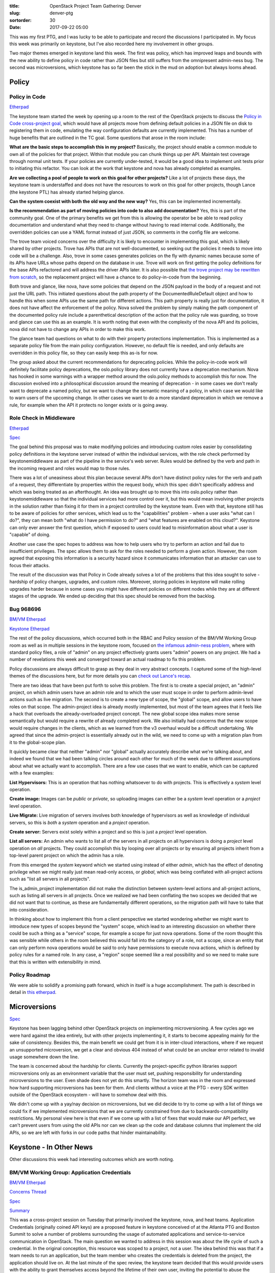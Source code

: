 :title: OpenStack Project Team Gathering: Denver
:slug: denver-ptg
:sortorder: 30
:date: 2017-09-22 05:00

This was my first PTG, and I was lucky to be able to participate and record the
discussions I participated in. My focus this week was primarily on keystone,
but I've also recorded here my involvement in other groups.

Two major themes emerged in keystone land this week. The first was policy,
which has improved leaps and bounds with the new ability to define policy in
code rather than JSON files but still suffers from the omnipresent admin-ness
bug. The second was microversions, which keystone has so far been the stick in
the mud on adoption but always looms ahead.

Policy
======

Policy in Code
--------------

`Etherpad <https://etherpad.openstack.org/p/policy-queens-ptg>`__

The keystone team started the week by opening up a room to the rest of the
OpenStack projects to discuss the `Policy in Code cross-project
goal <https://governance.openstack.org/tc/goals/queens/policy-in-code.html>`_,
which would have all projects move from defining default policies in a JSON
file on disk to registering them in code, emulating the way configuration
defaults are currently implemented. This has a number of huge benefits that are
outlined in the TC goal. Some questions that arose in the room include:

**What are the basic steps to accomplish this in my project?** Basically, the
project should enable a common module to own all of the policies for that
project. Within that module you can chunk things up per API. Maintain test
coverage through normal unit tests. If your policies are currently
under-tested, it would be a good idea to implement unit tests prior to
initiating this refactor. You can look at the work that keystone and nova has
already completed as examples.

**Are we collecting a pool of people to work on this goal for other projects?**
Like a lot of projects these days, the keystone team is understaffed and does
not have the resources to work on this goal for other projects, though Lance
(the keystone PTL) has already started helping glance.

**Can the system coexist with both the old way and the new way?** Yes, this can
be implemented incrementally.

**Is the recommendation as part of moving policies into code to also add
documentation?** Yes, this is part of the community goal. One of the primary
benefits we get from this is allowing the operator be be able to read policy
documentation and understand what they need to change without having to read
internal code. Additionally, the overridden policies can use a YAML format
instead of just JSON, so comments in the config file are welcome.

The trove team voiced concerns over the difficulty it is likely to encounter in
implementing this goal, which is likely shared by other projects. Trove has
APIs that are not well-documented, so seeking out the policies it needs to move
into code will be a challenge. Also, trove in some cases generates policies on
the fly with dynamic names because some of its APIs have URLs whose paths
depend on the database in use. Trove will work on first getting the policy
definitions for the base APIs refactored and will address the driver APIs
later. It is also possible that `the trove project may be rewritten from
scratch
<http://lists.openstack.org/pipermail/openstack-dev/2017-June/118537.html>`_,
so the replacement project will have a chance to do policy-in-code from the
beginning.

Both trove and glance, like nova, have some policies that depend on the JSON
payload in the body of a request and not just the URL path. This initiated
questions about the path property of the DocumentedRuleDefault object and how to
handle this when some APIs use the same path for different actions. This path
property is really just for documentation, it does not have affect the
enforcement of the policy. Nova solved the problem by simply making the path
component of the documented policy rule include a parenthetical description of
the action that the policy rule was guarding, so trove and glance can use this
as an example. It is worth noting that even with the complexity of the nova API
and its policies, nova did not have to change any APIs in order to make this
work.

The glance team had questions on what to do with their property protections
implementation. This is implemented as a separate policy file from the main
policy configuration. However, no default file is needed, and only defaults are
overridden in this policy file, so they can easily keep this as-is for now.

The group asked about the current recommendations for deprecating policies.
While the policy-in-code work will definitely facilitate policy deprecations,
the oslo.policy library does not currently have a deprecation mechanism. Nova
has hooked in some warnings with a wrapper method around the oslo.policy
methods to accomplish this for now. The discussion evolved into a philosophical
discussion around the meaning of deprecation - in some cases we don't really
want to deprecate a named policy, but we want to change the semantic meaning of
a policy, in which case we would like to warn users of the upcoming change. In
other cases we want to do a more standard deprecation in which we remove a
rule, for example when the API it protects no longer exists or is going away.

Role Check in Middleware
------------------------

`Etherpad <https://etherpad.openstack.org/p/queens-ptg-keystone-rbac-in-middleware>`__

`Spec <http://specs.openstack.org/openstack/keystone-specs/specs/keystone/ongoing/role-check-from-middleware.html>`_

The goal behind this proposal was to make modifying policies and introducing
custom roles easier by consolidating policy definitions in the keystone server
instead of within the individual services, with the role check performed by
keystonemiddleware as part of the pipeline in the service's web server. Rules
would be defined by the verb and path in the incoming request and roles would
map to those rules.

There was a lot of uneasiness about this plan because several APIs don't have
distinct policy rules for the verb and path of a request, they differentiate by
properties within the request body, which this spec didn't specifically address
and which was being treated as an afterthought. An idea was brought up to move
this into oslo.policy rather than keystonemiddleware so that the individual
services had more control over it, but this would mean involving other projects
in the solution rather than fixing it for them in a project controlled by the
keystone team. Even with that, keystone still has to be aware of policies for
other services, which lead us to the "capabilities" problem - when a user asks
"what can I do?", they can mean both "what do I have permission to do?" and
"what features are enabled on this cloud?". Keystone can only ever answer the
first question, which if exposed to users could lead to misinformation about
what a user is "capable" of doing.

Another use case the spec hopes to address was how to help users who try to
perform an action and fail due to insufficient privileges. The spec allows them
to ask for the roles needed to perform a given action. However, the room agreed
that exposing this information is a security hazard since it communicates
information that an attacker can use to focus their attacks.

The result of the discussion was that Policy in Code already solves a lot of
the problems that this idea sought to solve - hardship of policy changes,
upgrades, and custom roles. Moreover, storing policies in keystone will make
rolling upgrades harder because in some cases you might have different policies
on different nodes while they are at different stages of the upgrade. We ended
up deciding that this spec should be removed from the backlog.

Bug 968696
----------

`BM/VM Etherpad <https://etherpad.openstack.org/p/queens-PTG-vmbm>`__

`Keystone Etherpad <https://etherpad.openstack.org/p/queens-ptg-policy-notes>`__

The rest of the policy discussions, which occurred both in the RBAC and Policy
session of the BM/VM Working Group room as well as in multiple sessions in the
keystone room, focused on `the infamous admin-ness
problem <https://bugs.launchpad.net/keystone/+bug/968696>`_, where with standard
policy files, a role of "admin" on any project effectively grants users "admin"
powers on any project. We had a number of revelations this week and converged
toward an actual roadmap to fix this problem.

Policy discussions are always difficult to grasp as they deal in very abstract
concepts. I captured some of the high-level themes of the discussions here, but
for more details you can `check out Lance's
recap <https://www.lbragstad.com/blog/keystone-queens-ptg-summary>`_.

There are two ideas that have been put forth to solve this problem. The first
is to create a special project, an "admin" project, on which admin users have
an admin role and to which the user must scope in order to perform admin-level
actions such as live migration. The second is to create a new type of scope,
the "global" scope, and allow users to have roles on that scope. The
admin-project idea is already mostly implemented, but most of the team agrees
that it feels like a hack that overloads the already-overloaded project
concept. The new global scope idea makes more sense semantically but would
require a rewrite of already completed work. We also initially had concerns
that the new scope would require changes in the clients, which as we learned
from the v3 overhaul would be a difficult undertaking. We agreed that since the
admin-project is essentially already out in the wild, we need to come up with a
migration plan from it to the global-scope plan.

It quickly became clear that neither "admin" nor "global" actually accurately
describe what we're talking about, and indeed we found that we had been talking
circles around each other for much of the week due to different assumptions
about what we actually want to accomplish. There are a few use cases that we
want to enable, which can be captured with a few examples:

**List Hypervisors:** This is an operation that has nothing whatsoever to do with
projects. This is effectively a `system` level operation.

**Create image:** Images can be `public` or `private`, so uploading images can
either be a `system` level operation or a `project` level operation.

**Live Migrate:** Live migration of servers involves both knowledge of
hypervisors as well as knowledge of individual servers, so this is *both* a
`system` operation and a `project` operation.

**Create server:** Servers exist solely within a project and so this is just a
`project` level operation.

**List all servers:** An admin who wants to list all of the servers in all
projects on all hypervisors is doing a `project` level operation on `all`
projects. They could accomplish this by looping over all projects or by
ensuring all projects inherit from a top-level parent project on which the
admin has a role.

From this emerged the `system` keyword which we started using instead of either
`admin`, which has the effect of denoting privilege when we might really just
mean read-only access, or `global`, which was being conflated with all-project
actions such as "list all servers in all projects".

The is_admin_project implementation did not make the distinction between
system-level actions and all-project actions, such as listing all servers in
all projects. Once we realized we had been conflating the two scopes we
decided that we did not want that to continue, as these are fundamentally
different operations, so the migration path will have to take that into
consideration.

In thinking about how to implement this from a client perspective we started
wondering whether we might want to introduce new types of scopes beyond the
"system" scope, which lead to an interesting discussion on whether there could
be such a thing as a "service" scope, for example a scope for just nova
operations. Some of the room thought this was sensible while others in the room
believed this would fall into the category of a role, not a scope, since an
entity that can only perform nova operations would be said to only have
permissions to execute nova actions, which is defined by policy rules for a
named role. In any case, a "region" scope seemed like a real possibility and so
we need to make sure that this is written with extensibility in mind.

Policy Roadmap
--------------

We were able to solidify a promising path forward, which in itself is a huge
accomplishment. The path is described in detail in `this
etherpad <https://etherpad.openstack.org/p/queens-PTG-keystone-policy-roadmap>`_.

Microversions
=============

`Spec <https://specs.openstack.org/openstack/api-wg/guidelines/microversion_specification.html>`__

Keystone has been lagging behind other OpenStack projects on implementing
microversioning. A few cycles ago we were hard against the idea entirely, but
with other projects implementing it, it starts to become appealing mainly for
the sake of consistency. Besides this, the main benefit we could get from it is
in inter-cloud interactions, where if we request an unsupported microversion,
we get a clear and obvious 404 instead of what could be an unclear error
related to invalid usage somewhere down the line.

The team is concerned about the hardship for clients. Currently the
project-specific python libraries support microversions only as an environment
variable that the user must set, pushing responsibility for understanding
microversions to the user. Even shade does not yet do this smartly. The horizon
team was in the room and expressed how hard supporting microversions has been
for them. And clients without a voice at the PTG - every SDK written outside of
the OpenStack ecosystem - will have to somehow deal with this.

We didn't come up with a yay/nay decision on microversions, but we did decide
to try to come up with a list of things we could fix if we implemented
microversions that we are currently constrained from due to
backwards-compatibility restrictions. My personal view here is that even if we
come up with a list of fixes that would make our API perfect, we can't prevent
users from using the old APIs nor can we clean up the code and database columns
that implement the old APIs, so we are left with forks in our code paths that
hinder maintainability.

Keystone - In Other News
========================

Other discussions this week had interesting outcomes which are worth noting.

BM/VM Working Group: Application Credentials
---------------------------------------------

`BM/VM Etherpad <https://etherpad.openstack.org/p/queens-PTG-vmbm>`_

`Concerns Thread <http://lists.openstack.org/pipermail/openstack-dev/2017-July/119802.html>`_

`Spec <http://specs.openstack.org/openstack/keystone-specs/specs/keystone/pike/application-credentials.html>`__

`Summary <http://lists.openstack.org/pipermail/openstack-dev/2017-September/122087.html>`_

This was a cross-project session on Tuesday that primarily involved the
keystone, nova, and heat teams. Application Credentials (originally coined API
keys) are a proposed feature in keystone conceived of at the Atlanta PTG and
Boston Summit to solve a number of problems surrounding the usage of automated
applications and service-to-service communication in OpenStack. The main
question we wanted to address in this session was about the life cycle of such
a credential. In the original conception, this resource was scoped to a
project, not a user. The idea behind this was that if a team needs to run an
application, but the team member who creates the credentials is deleted from
the project, the application should live on. At the last minute of the spec
review, the keystone team decided that this would provide users with the
ability to grant themselves access beyond the lifetime of their own user,
inviting the potential to abuse the feature. This, however, prohibited a major
use case of the application credential idea.

On this contentious question, we re-landed in the same place we found ourselves
in when the spec originally landed, which is that in order to prevent abuse,
the credential must become invalid when its creating user is deleted. We could
potentially revisit ways to automatically rotate the key or transfer ownership
at a later date, but in the immediate case, the ability to stop putting
passwords into config files - especially passwords for LDAP or federated users,
which when compromised would grant an attacker access to much more than an
OpenStack cloud, or for users who want to use 2-factor auth for their general
access but which is quite hard to use in automation - is a massive win and more
than enough to justify this feature.

Once the lifecycle question was addressed, we circled around to access control.
There are two different types of access control that we would like to be
grantable to an application credential. One is managed by traditional keystone
roles, and the other would map to REST calls. A question that was brought up
was that given the currently sad state of default roles in keystone, should we
start working on the REST-based access control management first? It was quickly
realized that this could not really work, as an application credential must
behave in nearly all respects the same as a user, and circumventing the role
model could lead to a user creating an application credential with more powers
than the user is allowed by their current roles. We decided that initially this
would work in a mostly non-user-configurable way: the application credential
just receives the role on the project that the creating user is scoped to at
creation time. This fits nicely when we ask what happens when "global" or
"system" roles become a reality, as we can still say that an application
credential receives the scope it was created under, no matter what that is.
Eventually, when roles become more meaningful, we can add the ability for a
user to delegate any of their assigned roles on a given project to the new
application credential.

When we do start addressing the REST-endpoint model of access control, we start
having some deja-vu from the questions we have been asking around policy. For
example, what do we do about the actions API in nova, for which we may want to
impose different restrictions based on the request body? The answer is simply
that we're not going to solve it for the application credential case (unrelated
to the solution for the policy case). This is a new feature and so there are no
expectations or contracts on how it works that we need to meet. Relatedly, what
happens on, for example, a server boot request, which at the front end is just
a nova request but in reality involves multiple services? Must we define access
control for each internal service request involved in the creation of a nova
server - even though the end user who creates this credential might not be
aware of all these internal interactions? The answer here is that, much unlike
our current policy handling, the access control is only going to be defined at
the user entry point, e.g. POST /servers, and therefor implicitly allows such
things as GET /images. The reason this will work without being massively
insecure is that we have already laid the groundwork for `service tokens
<https://specs.openstack.org/openstack/keystone-specs/specs/keystonemiddleware/implemented/service-tokens.html>`_,
creating a trust association between services, and so we can expand on that to
allow application credentials to complete such complex operations securely
without defining at a low level their allowed actions.

Finally, another use case came up that we had not considered before and that
will require another change to the current spec. Heat needs to be able to
create application credentials for the nova servers it creates so that those
servers can make API calls. This is specifically disallowed in the current
version of the spec on the grounds that a compromised credential could
maliciously spawn additional credentials. The means by which it is disallowed
is not mentioned in the spec, and it was brought up that however it is
disallowed, the credential could create a normal user token and then use that
to circumvent the rules. Rather than leaving this open for abuse, we need to
manage heat's use case in a secure way. The spec will need to clarify that
these limitations should be imposed on the token itself by annotating the
tokens when they are created by an application credential, and then adding a
policy mechanism to specifically allow heat or a specific user or role to
create an application credential.

Deprecations and Removals
-------------------------

`Etherpad <https://etherpad.openstack.org/p/queens-ptg-keystone-deprecations>`__

A patch series to almost entirely rip out the Identity v2.0 API was approved
early in the week, while patches to remove the remaining bits, e.g. the auth
path and the EC2 path, are under discussion. These have already been deprecated
along with the rest of the v2.0 APIs, but a time to removal was never given and
so it was unclear whether it was reasonable to remove them at the same time.
The plan is to ask the TC for approval to remove the auth API outside of the
normal deprecation guidelines since its implementation is insecure in its
nature.

We discussed our current token engines, which currently only includes the uuid
and fernet providers, though remnants of support for the PKI(z) providers
remain, especially in keystonemiddleware. We would like to deprecate the uuid
token format as well as the sql token backend on which it depends for
persistency, as the non-persistent token format is practically universally the
preferable option, and moreover the uuid and fernet engines have radically
different code paths, and as such maintaining both is difficult. However, we do
have concerns about the fernet backend. The fernet primitive in the python
cryptography library is essentially unmaintained, which we realized when trying
to propose changes to it to fix its non-sub-second-precision problem. Since we
adopted the fernet backend in keystone, JSON Web Tokens, an encrypted token
model based on an `IETF standard <https://tools.ietf.org/html/rfc7519>`_, has
come into widespread use, and it would be a perfect fit in keystone. Before
kicking out uuid, it would be nice to provide users with another option in case
some sort of issue is discovered in the largely unmaintained and unaudited
fernet implementation. Since JWT is another type of non-persistent token very
similar to fernet, the provider implementation could leverage much of the work
done in the fernet provider and would therefore be less of a maintainability
nightmare. To that end we've set a goal to write a spec for JWT and revisit
removing uuid later.

We would also like to deprecate and remove the template catalog backend, which
since the addition of the v3 API has been completely broken. However the
proposed replacement needs a lot of work and someone will need to step up to
take it on.

Finally, we want to remove the session module from keystoneclient in favor of
the equivalent module in keystoneauth. We still need to chase down a few
libraries that are still using keystoneclient for auth sessions, although
thankfully most of those cases are just in documentation.

Mission Statement and Long-term Vision
--------------------------------------

`Etherpad <https://etherpad.openstack.org/p/queens-ptg-keystone-mission-statement>`__

We set aside time to discuss whether we wanted to define a mission statement
for the keystone team. While there is no impetus for such a statement at the
moment, having one can supposedly come in useful when you least expect it. We
brainstormed some ideas but no actions came out of this discussion. Some of the
ideas had to do with moving keystone away from the identity management space,
instead preferring to simply use federated identity backends for everything and
then focusing on acting as an authorization service as opposed to an
authentication service. Other ideas had to do with lessons learned over the
years: support existing standards instead of rolling our own, and move toward
making defaults production ready as opposed to optimizing for the
proof-of-concept case.

VMT Coverage
------------

`Etherpad <https://etherpad.openstack.org/p/queens-ptg-keystone-vmt>`__

In earlier cycles we coordinated with the security team to start getting all of
our libraries tracked by the Vulnerability Management Team (VMT). Currently,
only `keystone server and python-keystoneclient are under such management
<https://governance.openstack.org/tc/reference/tags/vulnerability_managed.html>`_.
We started the process of getting keystonemiddleware in this group by `drafting
an architecture diagram to undergo security analysis
<https://review.openstack.org/#/c/447139/>`_. Since then the security team
suffered from resource cutbacks this year and the analysis has stalled,
but in this session we decided to start the same process for our other
libraries (keystoneauth, pycadf, oslo.policy, etc) in the hopes that the
security team will soon have the bandwidth to complete this analysis and add
these libraries to their vulnerability tracking.

Libraries
---------

`Etherpad <https://etherpad.openstack.org/p/queens-ptg-keystone-libraries>`__

We didn't have a clear agenda for this topic but instead opened up the room to
general ideas for improvements to our various libraries - keystonemiddleware,
keystoneauth, oslo.policy, pycadf, and python-keystoneclient. Most of our
attention went to keystonemiddleware. Improvements we'd like to make on
keystonemiddleware include moving to oslo.cache instead of our home-rolled
caching, removing leftover PKI bits, removing S3token stuff, and renaming the
confusing auth_uri parameter. Most of this is straightforward, though there was
a question on the effects of removing PKI support from keystonemiddleware. Even
though keystone itself no longer supports PKI/PKIz tokens, it's possible that
someone is using a custom token backend and relying on the PKI code in
keystonemiddleware. We will have to ensure we have proper warnings during the
deprecation period so that people relying on this functionality have sufficient
time to move this logic into their custom backends.

Docs cleanup
------------

`Etherpad <https://etherpad.openstack.org/p/queens-ptg-keystone-doc-cleanup>`__

In the last cycle we made tremendous improvements to our docs with the help of
our Outreachy intern. We would like to build on that momentum and have a number
of ideas for improvements:

- Consolidate redundant articles in our admin and operator guides.
- Make sure that keystone-related articles on wiki.openstack.org are audited
  and either moved to docs.openstack.org if they are still relevant, or removed
  entirely so that they aren't contradicting the docs that are under active
  maintenance.
- Clean up the api-ref. The way it is currently generated from variables stored
  separately from the formatting makes it easy to make mistakes when it is
  edited. We plan to implement a consistent naming scheme for these variables
  that will be of the form
  {request|response}_{attribute}_{location}_{required|not_required} where
  attribute is something like group_id or user_object, and location is the
  place where the property is defined such as the body, the URL path, or the
  query parameters.
- We're inconsistent about how we document error responses: sometimes they are
  documented and sometimes we assume the reader will assume normal error
  responses. We need to make sure they are always documented, because there are
  sometimes cases where we generate error responses that are inconsistent with
  the standardized definitions, so it is best to eliminate any doubt and always
  document.
- Nova has something called an "API guide" that sits alongside their API
  reference that explains in plain prose all the concepts in the API. This type
  of document would be common to all audiences and couldn't be boxed into the
  current contributor/admin/operator/user guides. We'd like to implement
  something similar.

Testing
-------

`Etherpad <https://etherpad.openstack.org/p/queens-ptg-keystone-testing>`__

We would like to make a number of improvements to our testing suites:

- Our unit tests make use of inheritance, which is intended to help with
  reusability but has the effect of running many of our tests multiple times
  unnecessarily. We need to clean this up.
- Federation is only tested with testshib.org, which is not ideal because it
  relies on an external service which can cause irrelevant job failures in the
  event of flaky networks. We're working on setting up an internal identity
  provider for this job.

Federation
----------

`Etherpad <https://etherpad.openstack.org/p/queens-ptg-keystone-federation>`__

We didn't spend a lot of time on this topic because we do not have a lot of
champions stepping up to make federation better, but we did discuss a few
topics.

We would like to support `native SAML
<http://specs.openstack.org/openstack/keystone-specs/specs/keystone/backlog/native-saml.html>`_.
This would benefit clouds supporting domain admins, especially public clouds,
since it would allow for domain admins to configure their own federated
authentication providers without changing the underlying Apache configuration.
We unfortunately don't currently have anyone stepping up to implement this.

The keystone team met with the heat team to talk about a possible flaw with
Trusts assigned to Federated Users, where their experience with it was that it
just `blows up <https://bugs.launchpad.net/keystone/+bug/1589993>`_ because of
the lack of a real user in keystone. We think, however, that perhaps this
predated shadow users, and the action item out of this was to write a tempest
test to create a trust for a shadow user and see if this is really broken.

We also brought up `extending the user API with federated attributes
<http://specs.openstack.org/openstack/keystone-specs/specs/keystone/backlog/support-federated-attr.html>`_,
which would allow us to perform actions such as role assignments on federated
users before they have logged in. Similar functionality already exists with
auto-provisioning through the `mapping API
<https://docs.openstack.org/keystone/latest/advanced-topics/federation/federated_identity.html#mapping-combinations>`_
but this would allow us to deal with users without having to create mappings
based on any federated attributes.

Roadmap
-------

We created a `trello board <https://trello.com/b/5F0h9Hoe/keystone>`_ to
document our roadmap for this current cycle and cycles beyond.

And The Rest
============

I spent some time in other rooms this week.

Infrastructure: Puppet and Testing
----------------------------------

`Etherpad <https://etherpad.openstack.org/p/queens-infra-puppet-functional-testing>`__

Since I was a key contributor to the Infra team's puppet infrastructure in the
past, I proposed and participated in a discussion about the future of
functional testing of the puppet modules that the Infra team maintains. A year
or two ago we added functional tests to Infra's puppet modules using
`beaker-rspec <https://github.com/puppetlabs/beaker-rspec>`_ as the underlying
testing framework. At the time, beaker-rspec was the standard way to do
functional testing of puppet modules and the hope was that using it would spur
contributions from experienced puppet developers as well as facilitate
cooperation between the Infra team and the Puppet-OpenStack team which also
uses beaker-rspec for functional testing. While it has on occasion been useful
to coordinate with the Puppet-OpenStack team in this area, it has not inspired
other puppet developers to contribute to Infra modules, and in fact the
requirement to use Ruby here has dissuaded existing Infra contributors from
making improvements to the test suites.

We came up with a plan to utilize the existing (though still Work in Progress)
ZuulV3 setup to run puppet module tests with ansible. We will experiment with
the puppet-gerrit module and use `the AFS mirror tests
<https://review.openstack.org/#/c/500627/>`_ as a guide to come up with a basic
test provisioner and assertion validator for the puppet modules. This
will benefit us because we no longer have to hack around beaker-rspec's need to
control node provisioning, and if we eventually decide to rewrite these modules
in something other than puppet (like ansible), we can still use the tests to
validate behavior.

API-SIG: Capabilities
---------------------

`Etherpad <https://etherpad.openstack.org/p/api-ptg-queens>`__

`Spec <https://review.openstack.org/#/c/459869/>`__

I stopped by the API-SIG's room while they were discussing what sort of
guidance the SIG should provide to the projects on how to implement a
"Capabilities" document. The point made in the room was that just writing down
capabilities somehow is leaps and bounds forward, so specific guidance on the
format in which it is exposed in a queryable way is not really necessary. This
was countered from a client perspective, with the argument that projects were
not likely to think too hard about consumeability, for example in regards to
cacheability, and were likely to screw the clients if not given specific
guidance. Clients such as openstackclient or shade care about this capabilities
API not just because a user might specifically ask but because they will want
to change behavior depending on the capabilities of the cloud it is connected
to, for example by showing different help messages or by handling assignment of
IP addresses differently. It was decided that the SIG should reach out to
operators and users to figure out how strongly desired such an API even is to
the wider community before recommending this become widely adopted.
